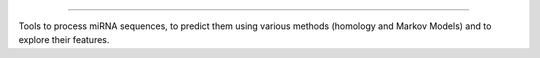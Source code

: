 .. image:: logo.png
  :width: 200
  :alt: miRMag

========

Tools to process miRNA sequences, to predict them using various methods (homology and Markov Models) and to explore their features.
